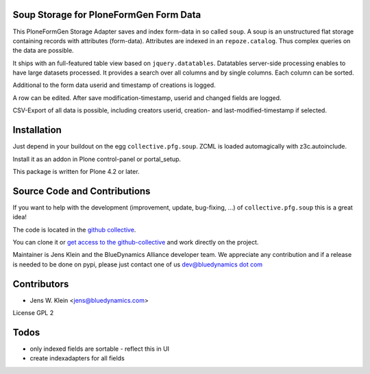 Soup Storage for PloneFormGen Form Data
=======================================

This PloneFormGen Storage Adapter saves and index form-data in so called
``soup``. A soup is an unstructured flat storage containing records with
attributes (form-data). Attributes are indexed in an ``repoze.catalog``. Thus
complex queries on the data are possible.

It ships with an full-featured table view based on ``jquery.datatables``.
Datatables server-side processing enables to have large datasets processed.
It provides a search over all columns and by single columns. Each column 
can be sorted.

Additional to the form data userid and timestamp of creations is logged.

A row can be edited. After save modification-timestamp, userid and changed
fields are logged.

CSV-Export of all data is possible, including creators userid, creation- and 
last-modified-timestamp if selected.


Installation
============

Just depend in your buildout on the egg ``collective.pfg.soup``. ZCML is
loaded automagically with z3c.autoinclude.

Install it as an addon in Plone control-panel or portal_setup.

This package is written for Plone 4.2 or later.

Source Code and Contributions
=============================

If you want to help with the development (improvement, update, bug-fixing, ...)
of ``collective.pfg.soup`` this is a great idea!

The code is located in the
`github collective <https://github.com/collective/collective.pfg.soup>`_.

You can clone it or `get access to the github-collective
<http://collective.github.com/>`_ and work directly on the project.

Maintainer is Jens Klein and the BlueDynamics Alliance developer team. We
appreciate any contribution and if a release is needed to be done on pypi,
please just contact one of us
`dev@bluedynamics dot com <mailto:dev@bluedynamics.com>`_

Contributors
============

- Jens W. Klein <jens@bluedynamics.com>

License GPL 2

Todos
=====

- only indexed fields are sortable - reflect this in UI

- create indexadapters for all fields
